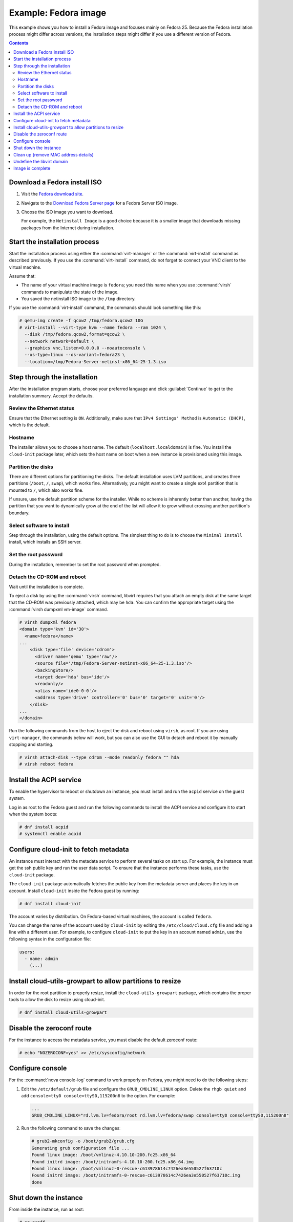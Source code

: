 =====================
Example: Fedora image
=====================

This example shows you how to install a Fedora image and focuses
mainly on Fedora 25. Because the Fedora installation process
might differ across versions, the installation steps might
differ if you use a different version of Fedora.

.. contents:: :depth: 2

Download a Fedora install ISO
-----------------------------

#. Visit the `Fedora download site <https://getfedora.org/>`_.

#. Navigate to the
   `Download Fedora Server page <https://getfedora.org/en/server/download/>`_
   for a Fedora Server ISO image.

#. Choose the ISO image you want to download.

   For example, the ``Netinstall Image`` is a good choice because it is a
   smaller image that downloads missing packages from the Internet during
   installation.

Start the installation process
------------------------------

Start the installation process using either the :command:`virt-manager`
or the :command:`virt-install` command as described previously.
If you use the :command:`virt-install` command, do not forget to connect your
VNC client to the virtual machine.

Assume that:

* The name of your virtual machine image is ``fedora``;
  you need this name when you use :command:`virsh` commands
  to manipulate the state of the image.
* You saved the netinstall ISO image to the ``/tmp`` directory.

If you use the :command:`virt-install` command, the commands should look
something like this:

.. code-block:: console

   # qemu-img create -f qcow2 /tmp/fedora.qcow2 10G
   # virt-install --virt-type kvm --name fedora --ram 1024 \
     --disk /tmp/fedora.qcow2,format=qcow2 \
     --network network=default \
     --graphics vnc,listen=0.0.0.0 --noautoconsole \
     --os-type=linux --os-variant=fedora23 \
     --location=/tmp/Fedora-Server-netinst-x86_64-25-1.3.iso

Step through the installation
-----------------------------

After the installation program starts, choose your preferred language and click
:guilabel:`Continue` to get to the installation summary. Accept the defaults.

Review the Ethernet status
~~~~~~~~~~~~~~~~~~~~~~~~~~

Ensure that the Ethernet setting is ``ON``. Additionally, make sure that
``IPv4 Settings' Method`` is ``Automatic (DHCP)``, which is the default.

Hostname
~~~~~~~~

The installer allows you to choose a host name.
The default (``localhost.localdomain``) is fine.
You install the ``cloud-init`` package later,
which sets the host name on boot when a new instance
is provisioned using this image.

Partition the disks
~~~~~~~~~~~~~~~~~~~

There are different options for partitioning the disks.
The default installation uses LVM partitions, and creates
three partitions (``/boot``, ``/``, ``swap``), which works fine.
Alternatively, you might want to create a single ext4
partition that is mounted to ``/``, which also works fine.

If unsure, use the default partition scheme for the installer.
While no scheme is inherently better than another, having the
partition that you want to dynamically grow at the end of the
list will allow it to grow without crossing another
partition's boundary.

Select software to install
~~~~~~~~~~~~~~~~~~~~~~~~~~

Step through the installation, using the default options.
The simplest thing to do is to choose the ``Minimal Install``
install, which installs an SSH server.

Set the root password
~~~~~~~~~~~~~~~~~~~~~

During the installation, remember to set the root password when prompted.

Detach the CD-ROM and reboot
~~~~~~~~~~~~~~~~~~~~~~~~~~~~

Wait until the installation is complete.

To eject a disk by using the :command:`virsh` command,
libvirt requires that you attach an empty disk at the same target
that the CD-ROM was previously attached, which may be ``hda``.
You can confirm the appropriate target using the
:command:`virsh dumpxml vm-image` command.

.. code-block:: console

   # virsh dumpxml fedora
   <domain type='kvm' id='30'>
     <name>fedora</name>
   ...
       <disk type='file' device='cdrom'>
         <driver name='qemu' type='raw'/>
         <source file='/tmp/Fedora-Server-netinst-x86_64-25-1.3.iso'/>
         <backingStore/>
         <target dev='hda' bus='ide'/>
         <readonly/>
         <alias name='ide0-0-0'/>
         <address type='drive' controller='0' bus='0' target='0' unit='0'/>
       </disk>
   ...
   </domain>

Run the following commands from the host to eject the disk
and reboot using ``virsh``, as root. If you are using ``virt-manager``,
the commands below will work, but you can also use the GUI to detach
and reboot it by manually stopping and starting.

.. code-block:: console

   # virsh attach-disk --type cdrom --mode readonly fedora "" hda
   # virsh reboot fedora

Install the ACPI service
------------------------

To enable the hypervisor to reboot or shutdown an instance,
you must install and run the ``acpid`` service on the guest system.

Log in as root to the Fedora guest and run the following commands
to install the ACPI service and configure it to start when the
system boots:

.. code-block:: console

   # dnf install acpid
   # systemctl enable acpid

Configure cloud-init to fetch metadata
--------------------------------------

An instance must interact with the metadata service to perform
several tasks on start up. For example, the instance must get
the ssh public key and run the user data script. To ensure that
the instance performs these tasks, use the ``cloud-init``
package.

The ``cloud-init`` package automatically fetches the public key
from the metadata server and places the key in an account.
Install ``cloud-init`` inside the Fedora guest by
running:

.. code-block:: console

   # dnf install cloud-init

The account varies by distribution. On Fedora-based virtual machines,
the account is called ``fedora``.

You can change the name of the account used by ``cloud-init``
by editing the ``/etc/cloud/cloud.cfg`` file and adding a line
with a different user. For example, to configure ``cloud-init``
to put the key in an account named ``admin``, use the following
syntax in the configuration file:

.. code-block:: console

   users:
     - name: admin
       (...)

Install cloud-utils-growpart to allow partitions to resize
----------------------------------------------------------

In order for the root partition to properly resize, install the
``cloud-utils-growpart`` package, which contains the proper tools
to allow the disk to resize using cloud-init.

.. code-block:: console

   # dnf install cloud-utils-growpart

Disable the zeroconf route
--------------------------

For the instance to access the metadata service,
you must disable the default zeroconf route:

.. code-block:: console

   # echo "NOZEROCONF=yes" >> /etc/sysconfig/network

Configure console
-----------------

For the :command:`nova console-log` command to work properly
on Fedora, you might need to do the following steps:

#. Edit the ``/etc/default/grub`` file and configure the
   ``GRUB_CMDLINE_LINUX`` option. Delete the ``rhgb quiet``
   and add ``console=tty0 console=ttyS0,115200n8`` to the option.
   For example:

   .. code-block:: none

     ...
     GRUB_CMDLINE_LINUX="rd.lvm.lv=fedora/root rd.lvm.lv=fedora/swap console=tty0 console=ttyS0,115200n8"

#. Run the following command to save the changes:

   .. code-block:: console

     # grub2-mkconfig -o /boot/grub2/grub.cfg
     Generating grub configuration file ...
     Found linux image: /boot/vmlinuz-4.10.10-200.fc25.x86_64
     Found initrd image: /boot/initramfs-4.10.10-200.fc25.x86_64.img
     Found linux image: /boot/vmlinuz-0-rescue-c613978614c7426ea3e550527f63710c
     Found initrd image: /boot/initramfs-0-rescue-c613978614c7426ea3e550527f63710c.img
     done

Shut down the instance
----------------------

From inside the instance, run as root:

.. code-block:: console

   # poweroff

Clean up (remove MAC address details)
-------------------------------------

The operating system records the MAC address of the virtual Ethernet
card in locations such as ``/etc/sysconfig/network-scripts/ifcfg-eth0``
during the instance process. However, each time the image boots up, the virtual
Ethernet card will have a different MAC address, so this information must
be deleted from the configuration file.

There is a utility called :command:`virt-sysprep`, that performs
various cleanup tasks such as removing the MAC address references.
It will clean up a virtual machine image in place:

.. code-block:: console

   # virt-sysprep -d fedora

Undefine the libvirt domain
---------------------------

Now that you can upload the image to the Image service, you no
longer need to have this virtual machine image managed by libvirt.
Use the :command:`virsh undefine vm-image` command to inform libvirt:

.. code-block:: console

   # virsh undefine fedora

Image is complete
-----------------

The underlying image file that you created with the
:command:`qemu-img create` command is ready to be uploaded.
For example, you can upload the ``/tmp/fedora.qcow2``
image to the Image service by using the :command:`openstack image create`
command. For more information, see the
`python-openstackclient command list
<https://docs.openstack.org/python-openstackclient/latest/cli/command-objects/image.html>`__.
